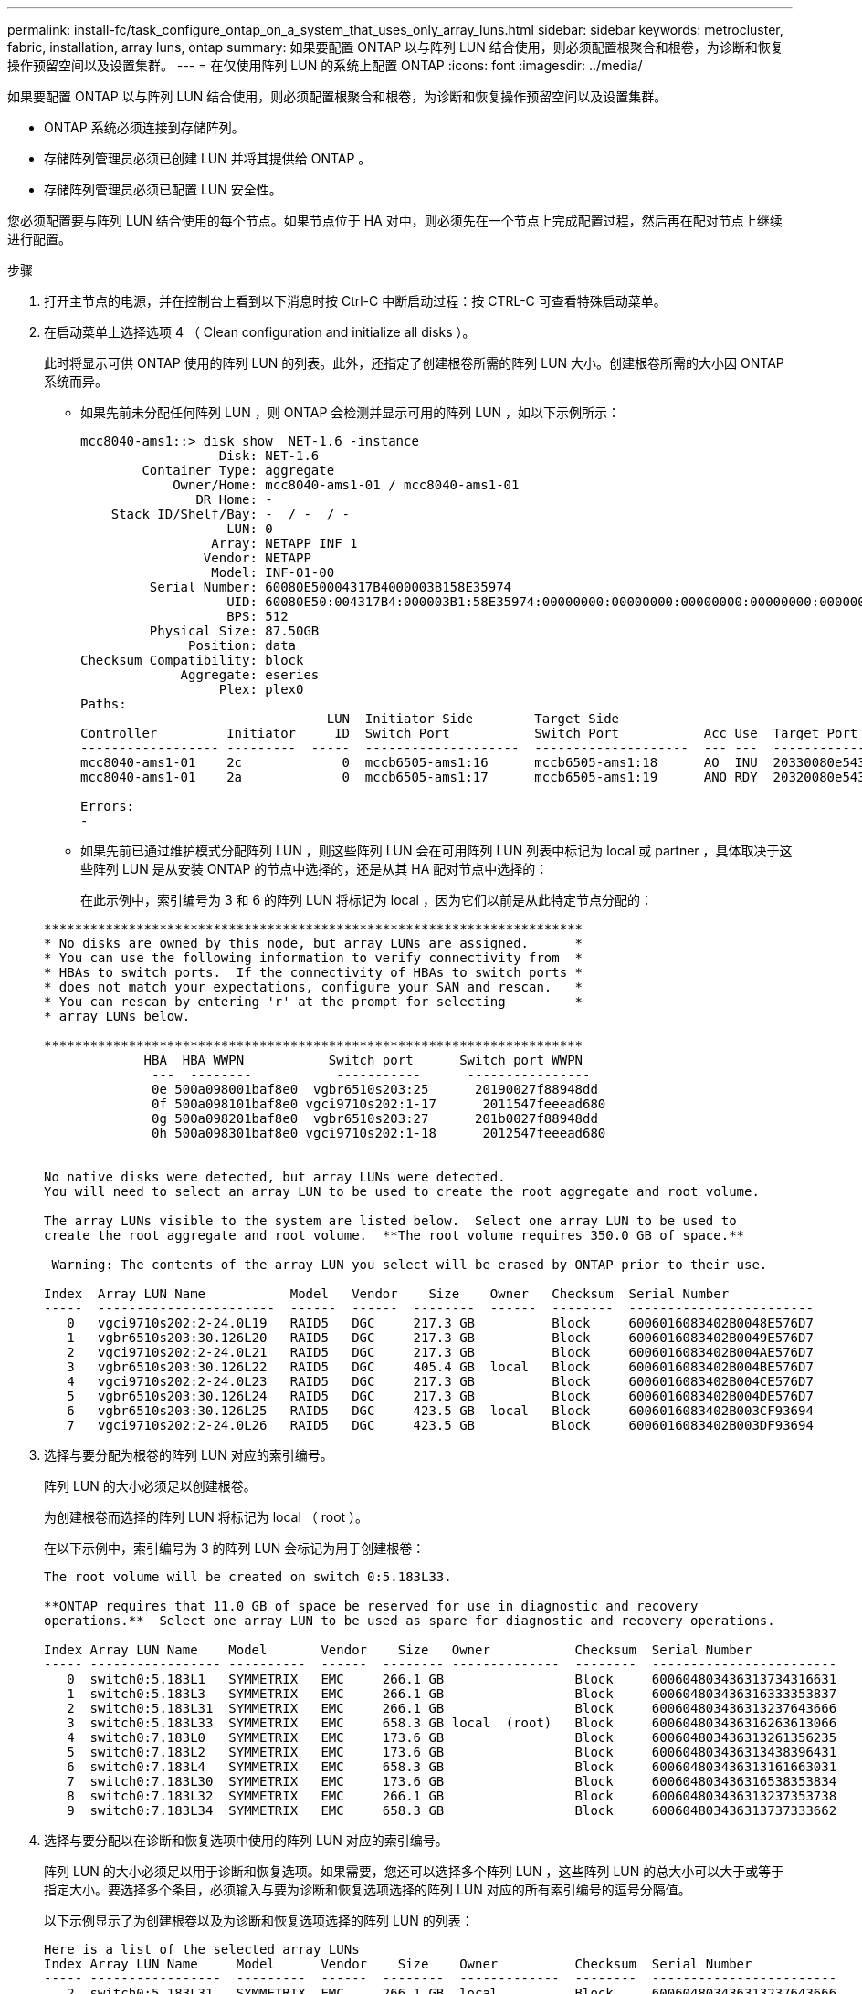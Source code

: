 ---
permalink: install-fc/task_configure_ontap_on_a_system_that_uses_only_array_luns.html 
sidebar: sidebar 
keywords: metrocluster, fabric, installation, array luns, ontap 
summary: 如果要配置 ONTAP 以与阵列 LUN 结合使用，则必须配置根聚合和根卷，为诊断和恢复操作预留空间以及设置集群。 
---
= 在仅使用阵列 LUN 的系统上配置 ONTAP
:icons: font
:imagesdir: ../media/


[role="lead"]
如果要配置 ONTAP 以与阵列 LUN 结合使用，则必须配置根聚合和根卷，为诊断和恢复操作预留空间以及设置集群。

* ONTAP 系统必须连接到存储阵列。
* 存储阵列管理员必须已创建 LUN 并将其提供给 ONTAP 。
* 存储阵列管理员必须已配置 LUN 安全性。


您必须配置要与阵列 LUN 结合使用的每个节点。如果节点位于 HA 对中，则必须先在一个节点上完成配置过程，然后再在配对节点上继续进行配置。

.步骤
. 打开主节点的电源，并在控制台上看到以下消息时按 Ctrl-C 中断启动过程：按 CTRL-C 可查看特殊启动菜单。
. 在启动菜单上选择选项 4 （ Clean configuration and initialize all disks ）。
+
此时将显示可供 ONTAP 使用的阵列 LUN 的列表。此外，还指定了创建根卷所需的阵列 LUN 大小。创建根卷所需的大小因 ONTAP 系统而异。

+
** 如果先前未分配任何阵列 LUN ，则 ONTAP 会检测并显示可用的阵列 LUN ，如以下示例所示：
+
[listing]
----
mcc8040-ams1::> disk show  NET-1.6 -instance
                  Disk: NET-1.6
        Container Type: aggregate
            Owner/Home: mcc8040-ams1-01 / mcc8040-ams1-01
               DR Home: -
    Stack ID/Shelf/Bay: -  / -  / -
                   LUN: 0
                 Array: NETAPP_INF_1
                Vendor: NETAPP
                 Model: INF-01-00
         Serial Number: 60080E50004317B4000003B158E35974
                   UID: 60080E50:004317B4:000003B1:58E35974:00000000:00000000:00000000:00000000:00000000:00000000
                   BPS: 512
         Physical Size: 87.50GB
              Position: data
Checksum Compatibility: block
             Aggregate: eseries
                  Plex: plex0
Paths:
                                LUN  Initiator Side        Target Side                                                        Link
Controller         Initiator     ID  Switch Port           Switch Port           Acc Use  Target Port                TPGN    Speed      I/O KB/s          IOPS
------------------ ---------  -----  --------------------  --------------------  --- ---  -----------------------  ------  -------  ------------  ------------
mcc8040-ams1-01    2c             0  mccb6505-ams1:16      mccb6505-ams1:18      AO  INU  20330080e54317b4              1   4 Gb/S             0             0
mcc8040-ams1-01    2a             0  mccb6505-ams1:17      mccb6505-ams1:19      ANO RDY  20320080e54317b4              0   4 Gb/S             0             0

Errors:
-
----
** 如果先前已通过维护模式分配阵列 LUN ，则这些阵列 LUN 会在可用阵列 LUN 列表中标记为 local 或 partner ，具体取决于这些阵列 LUN 是从安装 ONTAP 的节点中选择的，还是从其 HA 配对节点中选择的：
+
在此示例中，索引编号为 3 和 6 的阵列 LUN 将标记为 local ，因为它们以前是从此特定节点分配的：

+
[listing]
----

**********************************************************************
* No disks are owned by this node, but array LUNs are assigned.      *
* You can use the following information to verify connectivity from  *
* HBAs to switch ports.  If the connectivity of HBAs to switch ports *
* does not match your expectations, configure your SAN and rescan.   *
* You can rescan by entering 'r' at the prompt for selecting         *
* array LUNs below.

**********************************************************************
             HBA  HBA WWPN           Switch port      Switch port WWPN
              ---  --------           -----------      ----------------
              0e 500a098001baf8e0  vgbr6510s203:25      20190027f88948dd
              0f 500a098101baf8e0 vgci9710s202:1-17      2011547feeead680
              0g 500a098201baf8e0  vgbr6510s203:27      201b0027f88948dd
              0h 500a098301baf8e0 vgci9710s202:1-18      2012547feeead680


No native disks were detected, but array LUNs were detected.
You will need to select an array LUN to be used to create the root aggregate and root volume.

The array LUNs visible to the system are listed below.  Select one array LUN to be used to
create the root aggregate and root volume.  **The root volume requires 350.0 GB of space.**

 Warning: The contents of the array LUN you select will be erased by ONTAP prior to their use.

Index  Array LUN Name           Model   Vendor    Size    Owner   Checksum  Serial Number
-----  -----------------------  ------  ------  --------  ------  --------  ------------------------
   0   vgci9710s202:2-24.0L19   RAID5   DGC     217.3 GB          Block     6006016083402B0048E576D7
   1   vgbr6510s203:30.126L20   RAID5   DGC     217.3 GB          Block     6006016083402B0049E576D7
   2   vgci9710s202:2-24.0L21   RAID5   DGC     217.3 GB          Block     6006016083402B004AE576D7
   3   vgbr6510s203:30.126L22   RAID5   DGC     405.4 GB  local   Block     6006016083402B004BE576D7
   4   vgci9710s202:2-24.0L23   RAID5   DGC     217.3 GB          Block     6006016083402B004CE576D7
   5   vgbr6510s203:30.126L24   RAID5   DGC     217.3 GB          Block     6006016083402B004DE576D7
   6   vgbr6510s203:30.126L25   RAID5   DGC     423.5 GB  local   Block     6006016083402B003CF93694
   7   vgci9710s202:2-24.0L26   RAID5   DGC     423.5 GB          Block     6006016083402B003DF93694
----


. 选择与要分配为根卷的阵列 LUN 对应的索引编号。
+
阵列 LUN 的大小必须足以创建根卷。

+
为创建根卷而选择的阵列 LUN 将标记为 local （ root ）。

+
在以下示例中，索引编号为 3 的阵列 LUN 会标记为用于创建根卷：

+
[listing]
----

The root volume will be created on switch 0:5.183L33.

**ONTAP requires that 11.0 GB of space be reserved for use in diagnostic and recovery
operations.**  Select one array LUN to be used as spare for diagnostic and recovery operations.

Index Array LUN Name    Model       Vendor    Size   Owner           Checksum  Serial Number
----- ----------------- ----------  ------  -------- --------------  --------  ------------------------
   0  switch0:5.183L1   SYMMETRIX   EMC     266.1 GB                 Block     600604803436313734316631
   1  switch0:5.183L3   SYMMETRIX   EMC     266.1 GB                 Block     600604803436316333353837
   2  switch0:5.183L31  SYMMETRIX   EMC     266.1 GB                 Block     600604803436313237643666
   3  switch0:5.183L33  SYMMETRIX   EMC     658.3 GB local  (root)   Block     600604803436316263613066
   4  switch0:7.183L0   SYMMETRIX   EMC     173.6 GB                 Block     600604803436313261356235
   5  switch0:7.183L2   SYMMETRIX   EMC     173.6 GB                 Block     600604803436313438396431
   6  switch0:7.183L4   SYMMETRIX   EMC     658.3 GB                 Block     600604803436313161663031
   7  switch0:7.183L30  SYMMETRIX   EMC     173.6 GB                 Block     600604803436316538353834
   8  switch0:7.183L32  SYMMETRIX   EMC     266.1 GB                 Block     600604803436313237353738
   9  switch0:7.183L34  SYMMETRIX   EMC     658.3 GB                 Block     600604803436313737333662
----
. 选择与要分配以在诊断和恢复选项中使用的阵列 LUN 对应的索引编号。
+
阵列 LUN 的大小必须足以用于诊断和恢复选项。如果需要，您还可以选择多个阵列 LUN ，这些阵列 LUN 的总大小可以大于或等于指定大小。要选择多个条目，必须输入与要为诊断和恢复选项选择的阵列 LUN 对应的所有索引编号的逗号分隔值。

+
以下示例显示了为创建根卷以及为诊断和恢复选项选择的阵列 LUN 的列表：

+
[listing]
----

Here is a list of the selected array LUNs
Index Array LUN Name     Model      Vendor    Size    Owner          Checksum  Serial Number
----- -----------------  ---------  ------  --------  -------------  --------  ------------------------
   2  switch0:5.183L31   SYMMETRIX  EMC     266.1 GB  local          Block     600604803436313237643666
   3  switch0:5.183L33   SYMMETRIX  EMC     658.3 GB  local   (root) Block     600604803436316263613066
   4  switch0:7.183L0    SYMMETRIX  EMC     173.6 GB  local          Block     600604803436313261356235
   5  switch0:7.183L2    SYMMETRIX  EMC     173.6 GB  local          Block     600604803436313438396431
Do you want to continue (yes|no)?
----
+

NOTE: 选择 "`no` " 将清除 LUN 选择。

. 在系统提示时输入 ` * y*` 继续安装过程。
+
此时将创建根聚合和根卷，其余安装过程将继续进行。

. 输入所需的详细信息以创建节点管理接口。
+
以下示例显示了节点管理接口屏幕，其中包含一条消息，用于确认创建节点管理接口：

+
[listing]
----
Welcome to node setup.

You can enter the following commands at any time:
  "help" or "?" - if you want to have a question clarified,
  "back" - if you want to change previously answered questions, and
  "exit" or "quit" - if you want to quit the setup wizard.
     Any changes you made before quitting will be saved.

To accept a default or omit a question, do not enter a value.

Enter the node management interface port [e0M]:
Enter the node management interface IP address: 192.0.2.66

Enter the node management interface netmask: 255.255.255.192
Enter the node management interface default gateway: 192.0.2.7
A node management interface on port e0M with IP address 192.0.2.66 has been created.

This node has its management address assigned and is ready for cluster setup.
----


在要与阵列 LUN 结合使用的所有节点上配置 ONTAP 后，您应完成集群设置过程。

https://docs.netapp.com/ontap-9/topic/com.netapp.doc.dot-cm-ssg/home.html["软件设置"]

* 相关信息 *

https://docs.netapp.com/ontap-9/topic/com.netapp.doc.vs-irrg/home.html["FlexArray 虚拟化安装要求和参考"]
